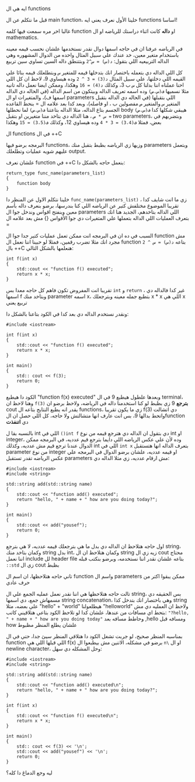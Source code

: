 
**** ايه هي ال functions
قبل ما نتكلم عن ال main function، خلينا الأول نعرف يعني ايه functions اساسا!

غالبا اخر مره سمعت فيها كلمه function او *داله* كانت اثناء دراستك للرياضه او ال mathematics.

في الرياضه عرفنا ان في حاجه اسمها دوال نقدر نستخدمها علشان نحسب قيمه معينه باستخدام متغير معين، خد عندك علي سبيل المثال واحده من الدوال المشهوره وهي الداله التربيعيه اللي بتقول: =د(س) = س^2= وبتتنطق داله السين تساوي سين تربيع

كل اللي الداله دي بتعمله باختصار انك بتدخلها قيمه للمتغير =س= وبتطلعلك قيمه بنائا علي القيمه اللي دخلتها، علي سبيل المثال =د(3) = 3 ^ 2= وده هيساوي 9، لاحظ ان كل اللي احنا عملناه اننا بدلنا كل =س= ب 3، وكذلك =د(4) = 16= وهكذا، وممكن ايضا نعمل داله تانيه مثلا نسميها =ف(س،ص)= وده اسمه تعريف الداله وبيتكون من اسم الداله (في الحاله دي الداله اسمها ف)، والمتغيرات او ال parameters اللي بتقبلها (في الحاله دي الداله بتقبل المتغير =س= والمتغير =ص= مفصولين ب ، او فاصله)، وبعد كدا بعد علامه ال = بنحط القاعده الجسم بتاع الداله، مثلا الداله بتاعتنا =ف(س،ص)= لما نحطلها body هيبقي شكلها كدا
=ف(س،ص) = س * ص= ، هنا الداله دي بتاخد مننا متغيرين او بتقبل two parameters، وبتضربهم في بعض، فمثلا =ف(3،4) = 3 * 4= وده هيساوي 12، وكذلك
=ف(3،5) = 15= وهكذا

**** ال functions في ال ++C
البرمجه برضو فيها functions، وزيها زي الرياضه بظبط بتقبل منك parameters وبتعمل عليهم شويه عمليات وتطلعلك output.

علشان نعرف function في ++C بنعمل حاجه بالشكل دا:

#+begin_src text
return_type func_name(parameters_list)
{
    function body
}
#+end_src

خلينا نتكلم الاول عن المنظر دا =func_name(parameters_list)= ، زي ما انت شايف كدا تقريبا الموضوع مختلفش كتير عن الرياضه اللي كنا بندرسها، برضو بنعرف داله بأسم معين وبنفتح اقواس وندخل جوا ال parameters اللي الداله بتاخدهم، الجديد هنا انك بتعرف العمليات اللي الداله بتعملها علي المتغيرات دي جوا الأقواس {} مش بعد علامه ال =

السبب في ده ان في البرمجه انت ممكن تعمل عمليات كتير جدا جوا ال function مش مجرد انك مثلا تضرب رقمين، فمثلا لو حبينا اننا نعمل ال function بتاعه
=د(س) = س ^ 2= بال ++C هنعلمها بالشكل التالي:

#+begin_src C++
int f(int x)
{
    std::cout << "function f() executed";
    return x * x;
}
#+end_src

تقريبا انت المفروض تكون فاهم كل حاجه معدا بس =int= و =return= ، غير كدا فالداله دي اسمها f وبتاخد منك parameter اسمه x، بتطبع جمله معينه وبترجعلك x * x اللي هي x تربيع يعني

ونقدر نستخدم الداله دي بعد كدا في الكود بتاعنا بالشكل دا:

#+begin_src C++
#include <iostream>

int f(int x)
{
    std::cout << "function f() executed";
    return x * x;
}

int main()
{
    std:: cout << f(3);
    return 0;
}
#+end_src

الكود دا هيطبع "function f(x) executed" وبعدها علطول هيطبع 9 في ال terminal، وهنا لاحظ ان =f(3)= *بترجع* 9 زي بظبط لو كنا استخدمنا داله في الرياضه، ولاحظ برضو ان cout يقدر انه يطبع النتايج بتاعه ال functions، زي ما يكون تقريبا f(3) دي اتشالت واتحط بدالها 9، بس انت عارف انها متشالتش ولا حاجه، كل اللي حصل ان الfunction دي *اتنفذت*

بالنسبه بقا ل int اللي في =()int f= دي بتقول ان الداله دي هترجع قيمه من نوع int او integer، وده لأن علي عكس الرياضه اللي دايما بترجع قيم عدديه، في البرمجه ممكن الدوال عندنا ترجع قيم مش عدديه، وكذلك int اللي في =int x= بتعرف الداله انها هتستقبل parameter من نوع integer او قيمه عدديه، علشان برضو الدوال في البرمجه علي عكس الرياضه تقدر تستقبل parameters مش ارقام عدديه، زي مثلا الداله دي:

#+begin_src C++
#include <iostream>
#include <string>

std::string add(std::string name)
{
    std::cout << "function add() executed";
    return "hello, " + name + " how are you doing today?";
}

int main()
{
    std::cout << add("yousef");
    return 0;
}
#+end_src

اول حاجه هتلاحظ ان الداله دي بدل ما هي بترجعلك قيمه عدديه، لا هي بترجع string، وكمان بتاخد منك string بدل int، وكمان هتلاحظ ان ال string زيه زي ال cout محتاج اننا نعمل include لل header file بتاعه علشان نقدر اننا نستخدمه، وبرضو بنكتب قبله =::std= زي ال cout بظبط

تاني حاجه هتلاحظها، ان اسم ال function واسم ال parameters ممكن يبقوا اكتر من حرف عادي

تالت حاجه هتلاحظها هي اننا نقدر نعمل عمليه الجمع علي ال string، بس الحقيقه دي مسمهاش جمع، دي اسمها string concatenation، وهي باختصار انك بتدخل كذا string علي بعضه، مثلا "hello" + "world" هيطلعولنا "helloworld" ولاحظ ان العمليه دي مش بتحط اي مسافات من عندها، علشان كدا لو تلاحظ الكود بتاعي هتلاقيني كاتب: ="?hello, " + name + " how are you doing today"= وحاطط مسافه بعد ,hello ومسافه قبل how علشان يطلع المنظر مظبوط

بمناسبه المنظر صحيح، لو جربت تشغل الكود دا هتلاقي المنظر سيئ جدا، حتي في ال function اللي قبلها اللي هي f(x) برضو في مشكله، الاتنين مش بيطبعوا ال =n\=
او ال newline character، وحل المشكله دي سهل:

#+begin_src C++
#include <iostream>
#include <string>

std::string add(std::string name)
{
    std::cout << "function add() executed\n";
    return "hello, " + name + " how are you doing today?";
}

int f(int x)
{
    std::cout << "function f() executed\n";
    return x * x;
}

int main()
{
    std:: cout << f(3) << '\n';
    std::cout << add("yousef") << '\n';
    return 0;
}
#+end_src

**** ليه وجع الدماغ دا كله؟
